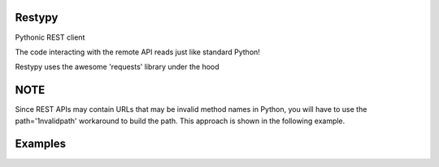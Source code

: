 Restypy
=======

Pythonic REST client

The code interacting with the remote API reads just like standard Python!

Restypy uses the awesome 'requests' library under the hood

NOTE
====

Since REST APIs may contain URLs that may be invalid method names in Python, you will have to use the path='1nvalidpath' workaround to build the path.
This approach is shown in the following example.

Examples
========

.. highlight:: python

    from restypy import API
    github = API('https://api.github.com')
    # GET : https://api.github.com/users/simula67/events
    response = github.users(path='simula67').events()
    # Response is a simple 'requests' response
    print response.json()
    # For HTTP methods other than GET, add a keyword argument 'method'. Rest of the arguments are passed to 'requests'
    httpbin = API('http://httpbin.org')
    print httpbin.post(method='post', data={'test': 'hi'}).text
